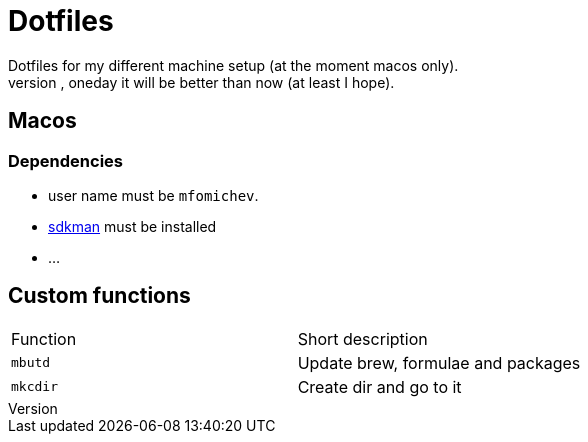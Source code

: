 = Dotfiles
Dotfiles for my different machine setup (at the moment macos only).
The repo structure is awful (as well as amount of repetability and platform dependency). However, oneday it will be better than now (at least I hope).

== Macos
=== Dependencies

- user name must be ``mfomichev``.
- https://sdkman.io[sdkman] must be installed
- ...

==  Custom functions

|===
|Function |Short description
|``mbutd`` |Update brew, formulae and packages
|``mkcdir`` |Create dir and go to it
|===

